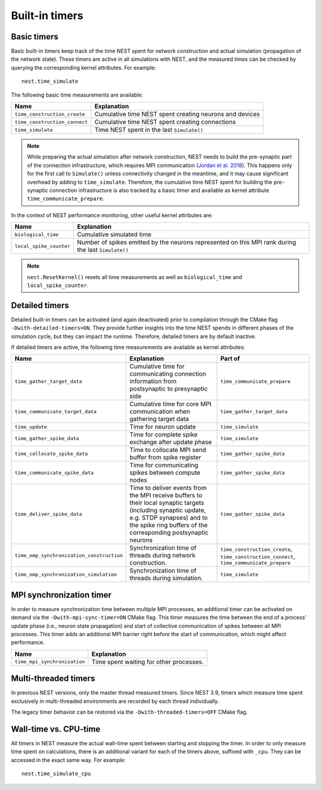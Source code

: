 .. _built_in_timers:

Built-in timers
===============

Basic timers
------------

Basic built-in timers keep track of the time NEST spent for network construction and actual simulation (propagation of
the network state). These timers are active in all simulations with NEST, and the measured times can be checked by
querying the corresponding kernel attributes. For example:

::

    nest.time_simulate

The following basic time measurements are available:

+-------------------------------+----------------------------------+
| Name                          | Explanation                      |
+===============================+==================================+
| ``time_construction_create``  | Cumulative time NEST spent       |
|                               | creating neurons and devices     |
+-------------------------------+----------------------------------+
| ``time_construction_connect`` | Cumulative time NEST spent       |
|                               | creating connections             |
+-------------------------------+----------------------------------+
| ``time_simulate``             | Time NEST spent in the last      |
|                               | ``Simulate()``                   |
+-------------------------------+----------------------------------+

.. note::

   While preparing the actual simulation after network construction, NEST needs to build the pre-synaptic part of the
   connection infrastructure, which requires MPI communication (`Jordan et al. 2018
   <https://doi.org/10.3389/fninf.2018.00002>`__). This happens only for the first call to ``Simulate()`` unless
   connectivity changed in the meantime, and it may cause significant overhead by adding to ``time_simulate``.
   Therefore, the cumulative time NEST spent for building the pre-synaptic connection infrastructure is also tracked by
   a basic timer and available as kernel attribute ``time_communicate_prepare``.

In the context of NEST performance monitoring, other useful kernel attributes are:

+-------------------------+-----------------------------------+
| Name                    | Explanation                       |
+=========================+===================================+
| ``biological_time``     | Cumulative simulated time         |
+-------------------------+-----------------------------------+
| ``local_spike_counter`` | Number of spikes emitted by the   |
|                         | neurons represented on this MPI   |
|                         | rank during the last              |
|                         | ``Simulate()``                    |
+-------------------------+-----------------------------------+

.. note::

   ``nest.ResetKernel()`` resets all time measurements as well as ``biological_time`` and ``local_spike_counter``.


Detailed timers
---------------

Detailed built-in timers can be activated (and again deactivated) prior to compilation through the CMake flag
``-Dwith-detailed-timers=ON``. They provide further insights into the time NEST spends in different phases of the
simulation cycle, but they can impact the runtime. Therefore, detailed timers are by default inactive.

If detailed timers are active, the following time measurements are available as kernel attributes:

+-------------------------------------------+-----------------------------------+----------------------------------+
| Name                                      | Explanation                       | Part of                          |
+===========================================+===================================+==================================+
| ``time_gather_target_data``               | Cumulative time for communicating | ``time_communicate_prepare``     |
|                                           | connection information from       |                                  |
|                                           | postsynaptic to presynaptic side  |                                  |
+-------------------------------------------+-----------------------------------+----------------------------------+
| ``time_communicate_target_data``          | Cumulative time for core MPI      | ``time_gather_target_data``      |
|                                           | communication when gathering      |                                  |
|                                           | target data                       |                                  |
+-------------------------------------------+-----------------------------------+----------------------------------+
| ``time_update``                           | Time for neuron update            | ``time_simulate``                |
+-------------------------------------------+-----------------------------------+----------------------------------+
| ``time_gather_spike_data``                | Time for complete spike exchange  | ``time_simulate``                |
|                                           | after update phase                |                                  |
+-------------------------------------------+-----------------------------------+----------------------------------+
| ``time_collocate_spike_data``             | Time to collocate MPI send buffer | ``time_gather_spike_data``       |
|                                           | from spike register               |                                  |
+-------------------------------------------+-----------------------------------+----------------------------------+
| ``time_communicate_spike_data``           | Time for communicating spikes     | ``time_gather_spike_data``       |
|                                           | between compute nodes             |                                  |
+-------------------------------------------+-----------------------------------+----------------------------------+
| ``time_deliver_spike_data``               | Time to deliver events from the   | ``time_gather_spike_data``       |
|                                           | MPI receive buffers to their      |                                  |
|                                           | local synaptic targets (including |                                  |
|                                           | synaptic update, e.g. STDP        |                                  |
|                                           | synapses) and to the spike ring   |                                  |
|                                           | buffers of the corresponding      |                                  |
|                                           | postsynaptic neurons              |                                  |
+-------------------------------------------+-----------------------------------+----------------------------------+
| ``time_omp_synchronization_construction`` | Synchronization time of threads   | ``time_construction_create``,    |
|                                           | during network construction.      | ``time_construction_connect``,   |
|                                           |                                   | ``time_communicate_prepare``     |
+-------------------------------------------+-----------------------------------+----------------------------------+
| ``time_omp_synchronization_simulation``   | Synchronization time of threads   | ``time_simulate``                |
|                                           | during simulation.                |                                  |
+-------------------------------------------+-----------------------------------+----------------------------------+

MPI synchronization timer
-------------------------
In order to measure synchronization time between multiple MPI processes, an additional timer can be activated on demand
via the ``-Dwith-mpi-sync-timer=ON`` CMake flag. This timer measures the time between the end of a process' update phase
(i.e., neuron state propagation) and start of collective communication of spikes between all MPI processes. This timer
adds an additional MPI barrier right before the start of communication, which might affect performance.

+------------------------------+-----------------------------------------+
| Name                         | Explanation                             |
+==============================+=========================================+
| ``time_mpi_synchronization`` | Time spent waiting for other processes. |
+------------------------------+-----------------------------------------+

Multi-threaded timers
---------------------
In previous NEST versions, only the master thread measured timers. Since NEST 3.9, timers which measure time spent exclusively in multi-threaded environments are recorded by each thread individually.

The legacy timer behavior can be restored via the ``-Dwith-threaded-timers=OFF`` CMake flag.

Wall-time vs. CPU-time
-------------------------
All timers in NEST measure the actual wall-time spent between starting and stopping the timer. In order to only measure
time spent on calculations, there is an additional variant for each of the timers above, suffixed with ``_cpu``. They
can be accessed in the exact same way. For example:
::

    nest.time_simulate_cpu

